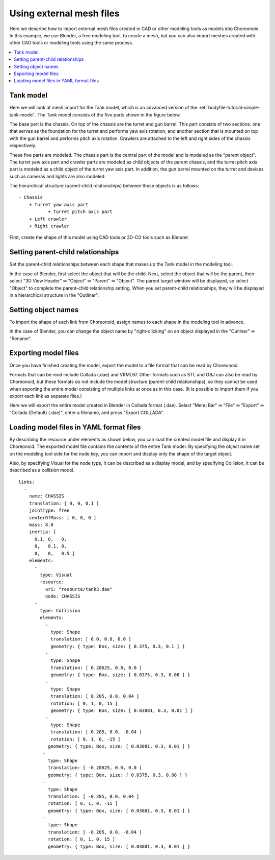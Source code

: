 Using external mesh files
=========================

Here we describe how to import external mesh files created in CAD or other modeling tools as models into Choreonoid. In this example, we use Blender, a free modeling tool, to create a mesh, but you can also import meshes created with other CAD tools or modeling tools using the same process.

.. contents::
   :local:
   :depth: 2
   
.. highlight:: YAML

.. _tank_model:

Tank model
----------

Here we will look at mesh import for the Tank model, which is an advanced version of the :ref:`bodyfile-tutorial-simple-tank-model`. The Tank model consists of the five parts shown in the figure below.

.. image:: images/basic_structure.png

The base part is the chassis. On top of the chassis are the turret and gun barrel. This part consists of two sections: one that serves as the foundation for the turret and performs yaw axis rotation, and another section that is mounted on top with the gun barrel and performs pitch axis rotation.
Crawlers are attached to the left and right sides of the chassis respectively.

These five parts are modeled. The chassis part is the central part of the model and is modeled as the "parent object". The turret yaw axis part and crawler parts are modeled as child objects of the parent chassis,
and the turret pitch axis part is modeled as a child object of the turret yaw axis part. In addition, the gun barrel mounted on the turret and devices such as cameras and lights are also modeled.

The hierarchical structure (parent-child relationships) between these objects is as follows: ::

 - Chassis
     + Turret yaw axis part
            + Turret pitch axis part
     + Left crawler
     + Right crawler

First, create the shape of this model using CAD tools or 3D-CG tools such as Blender.

Setting parent-child relationships
----------------------------------

Set the parent-child relationships between each shape that makes up the Tank model in the modeling tool.

In the case of Blender, first select the object that will be the child. Next, select the object that will be the parent, then select "3D View Header" ⇛ "Object" ⇛ "Parent" ⇛ "Object".
The parent target window will be displayed, so select "Object" to complete the parent-child relationship setting.
When you set parent-child relationships, they will be displayed in a hierarchical structure in the "Outliner".

.. image:: images/Parent.png

Setting object names
-------------------

To import the shape of each link from Choreonoid, assign names to each shape in the modeling tool in advance.

In the case of Blender, you can change the object name by "right-clicking" on an object displayed in the "Outliner" ⇛ "Rename".

.. image:: images/Object.png

Exporting model files
---------------------

Once you have finished creating the model, export the model to a file format that can be read by Choreonoid.

Formats that can be read include Collada (.dae) and VRML97.
Other formats such as STL and OBJ can also be read by Choreonoid, but these formats do not include the model structure (parent-child relationships), so they cannot be used when exporting the entire model consisting of multiple links at once as in this case. (It is possible to import them if you export each link as separate files.)

Here we will export the entire model created in Blender in Collada format (.dae).
Select "Menu Bar" ⇛ "File" ⇛ "Export" ⇛ "Collada (Default) (.dae)", enter a filename, and press "Export COLLADA".

.. image:: images/model_export.png

Loading model files in YAML format files
-----------------------------------------

By describing the resource under elements as shown below, you can load the created model file and display it in Choreonoid.
The exported model file contains the contents of the entire Tank model. By specifying the object name set on the modeling tool side for the node key, you can import and display only the shape of the target object.

Also, by specifying Visual for the node type, it can be described as a display model, and by specifying Collision, it can be described as a collision model. ::

 links:
   -
     name: CHASSIS
     translation: [ 0, 0, 0.1 ]
     jointType: free
     centerOfMass: [ 0, 0, 0 ]
     mass: 8.0
     inertia: [
       0.1, 0,   0,
       0,   0.1, 0,
       0,   0,   0.5 ]
     elements:
       -
         type: Visual
         resource:
           uri: "resource/tank3.dae"
           node: CHASSIS 
       -
         type: Collision
         elements:
           -
             type: Shape
             translation: [ 0.0, 0.0, 0.0 ]
             geometry: { type: Box, size: [ 0.375, 0.3, 0.1 ] }
           -
             type: Shape
             translation: [ 0.20625, 0.0, 0.0 ]
             geometry: { type: Box, size: [ 0.0375, 0.3, 0.08 ] }
           -
             type: Shape
             translation: [ 0.205, 0.0, 0.04 ]
             rotation: [ 0, 1, 0, 15 ]
             geometry: { type: Box, size: [ 0.03881, 0.3, 0.01 ] }
           -
             type: Shape
             translation: [ 0.205, 0.0, -0.04 ]
             rotation: [ 0, 1, 0, -15 ]
            geometry: { type: Box, size: [ 0.03881, 0.3, 0.01 ] }
          -
            type: Shape
            translation: [ -0.20625, 0.0, 0.0 ]
            geometry: { type: Box, size: [ 0.0375, 0.3, 0.08 ] }
          -
            type: Shape
            translation: [ -0.205, 0.0, 0.04 ]
            rotation: [ 0, 1, 0, -15 ]
            geometry: { type: Box, size: [ 0.03881, 0.3, 0.01 ] }
          -
            type: Shape
            translation: [ -0.205, 0.0, -0.04 ]
            rotation: [ 0, 1, 0, 15 ]
            geometry: { type: Box, size: [ 0.03881, 0.3, 0.01 ] }